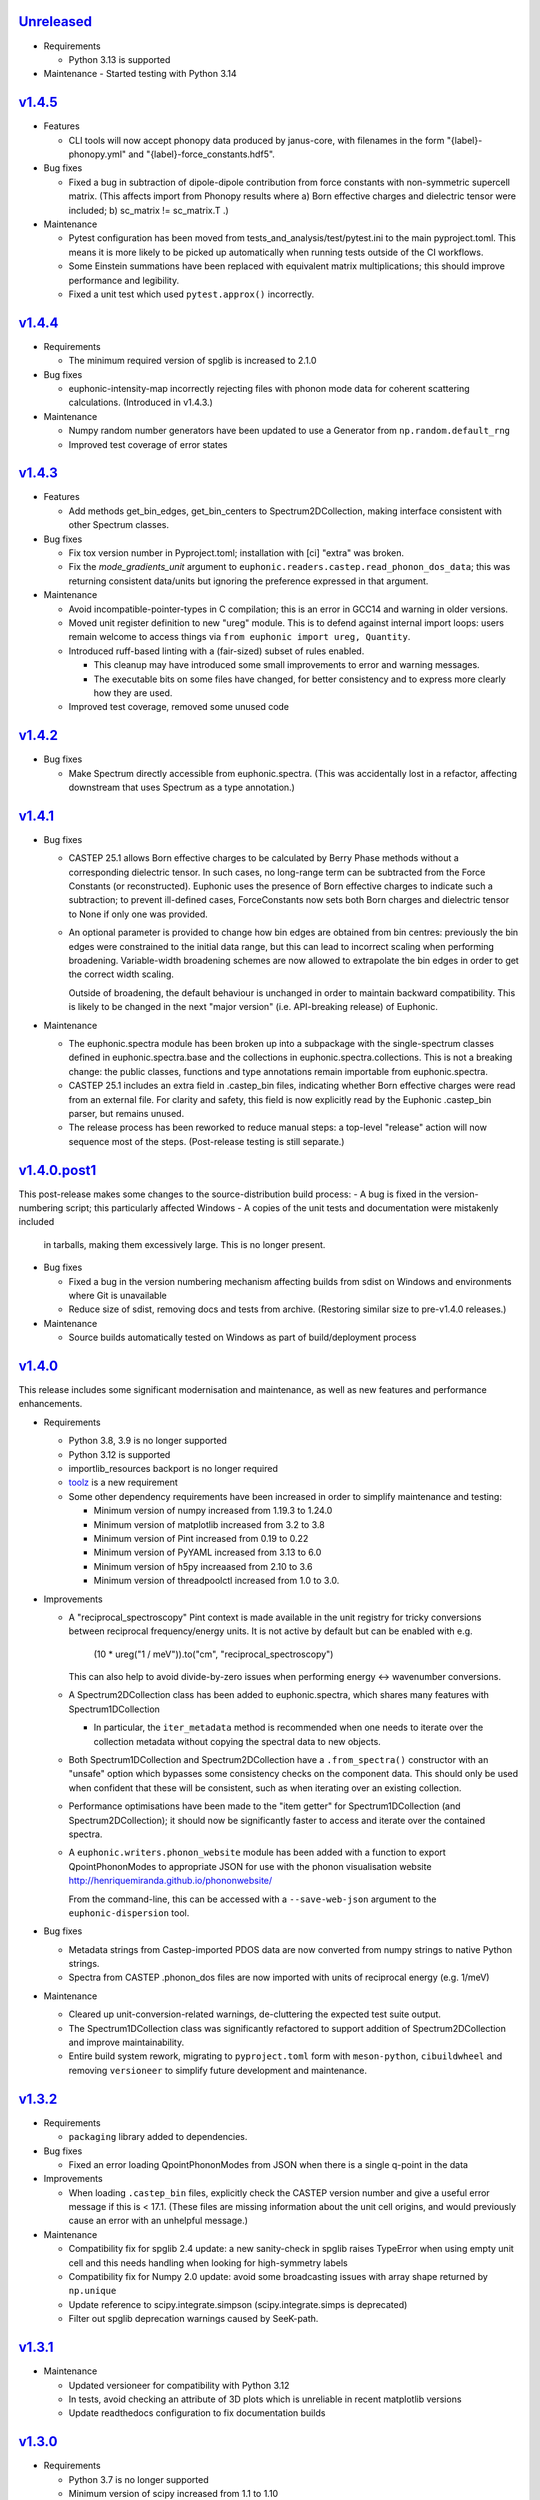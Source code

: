 `Unreleased <https://github.com/pace-neutrons/Euphonic/compare/v1.4.5...HEAD>`_
-------------------------------------------------------------------------------

- Requirements

  - Python 3.13 is supported

- Maintenance
  - Started testing with Python 3.14

`v1.4.5 <https://github.com/pace-neutrons/Euphonic/compare/v1.4.4...v1.4.5>`_
-----------------------------------------------------------------------------

- Features

  - CLI tools will now accept phonopy data produced by janus-core, with
    filenames in the form "{label}-phonopy.yml" and "{label}-force_constants.hdf5".

- Bug fixes

  - Fixed a bug in subtraction of dipole-dipole contribution from
    force constants with non-symmetric supercell matrix.  (This
    affects import from Phonopy results where a) Born effective
    charges and dielectric tensor were included; b) sc_matrix !=
    sc_matrix.T .)

- Maintenance

  - Pytest configuration has been moved from
    tests_and_analysis/test/pytest.ini to the main
    pyproject.toml. This means it is more likely to be picked up
    automatically when running tests outside of the CI workflows.

  - Some Einstein summations have been replaced with equivalent matrix
    multiplications; this should improve performance and legibility.

  - Fixed a unit test which used ``pytest.approx()`` incorrectly.

`v1.4.4 <https://github.com/pace-neutrons/Euphonic/compare/v1.4.3...v1.4.4>`_
-----------------------------------------------------------------------------

- Requirements

  - The minimum required version of spglib is increased to 2.1.0

- Bug fixes

  - euphonic-intensity-map incorrectly rejecting files with phonon
    mode data for coherent scattering calculations. (Introduced in
    v1.4.3.)

- Maintenance

  - Numpy random number generators have been updated to use a Generator from
    ``np.random.default_rng``
  - Improved test coverage of error states

`v1.4.3 <https://github.com/pace-neutrons/Euphonic/compare/v1.4.2...v1.4.3>`_
-----------------------------------------------------------------------------

- Features

  - Add methods get_bin_edges, get_bin_centers to
    Spectrum2DCollection, making interface consistent with other
    Spectrum classes.

- Bug fixes

  - Fix tox version number in Pyproject.toml; installation with [ci]
    "extra" was broken.
  - Fix the *mode_gradients_unit* argument to
    ``euphonic.readers.castep.read_phonon_dos_data``; this was
    returning consistent data/units but ignoring the preference
    expressed in that argument.

- Maintenance

  - Avoid incompatible-pointer-types in C compilation; this is an
    error in GCC14 and warning in older versions.

  - Moved unit register definition to new "ureg" module. This is to defend against
    internal import loops: users remain welcome to access things via
    ``from euphonic import ureg, Quantity``.

  - Introduced ruff-based linting with a (fair-sized) subset of rules enabled.

    - This cleanup may have introduced some small improvements to error and
      warning messages.

    - The executable bits on some files have changed, for better
      consistency and to express more clearly how they are used.

  - Improved test coverage, removed some unused code

`v1.4.2 <https://github.com/pace-neutrons/Euphonic/compare/v1.4.1...v1.4.2>`_
-----------------------------------------------------------------------------

- Bug fixes

  - Make Spectrum directly accessible from euphonic.spectra. (This was
    accidentally lost in a refactor, affecting downstream that uses
    Spectrum as a type annotation.)

`v1.4.1 <https://github.com/pace-neutrons/Euphonic/compare/v1.4.0.post1...v1.4.1>`_
-----------------------------------------------------------------------------------

- Bug fixes

  - CASTEP 25.1 allows Born effective charges to be calculated by
    Berry Phase methods without a corresponding dielectric tensor. In
    such cases, no long-range term can be subtracted from the Force
    Constants (or reconstructed).  Euphonic uses the presence of Born
    effective charges to indicate such a subtraction; to prevent
    ill-defined cases, ForceConstants now sets both Born charges and
    dielectric tensor to None if only one was provided.

  - An optional parameter is provided to change how bin edges are
    obtained from bin centres: previously the bin edges were constrained
    to the initial data range, but this can lead to incorrect scaling
    when performing broadening. Variable-width broadening schemes are
    now allowed to extrapolate the bin edges in order to get the correct
    width scaling.

    Outside of broadening, the default behaviour is unchanged in order
    to maintain backward compatibility. This is likely to be changed
    in the next "major version" (i.e. API-breaking release) of
    Euphonic.

- Maintenance

  - The euphonic.spectra module has been broken up into a subpackage
    with the single-spectrum classes defined in euphonic.spectra.base
    and the collections in euphonic.spectra.collections. This is not a
    breaking change: the public classes, functions and type annotations
    remain importable from euphonic.spectra.

  - CASTEP 25.1 includes an extra field in .castep_bin files,
    indicating whether Born effective charges were read from an
    external file. For clarity and safety, this field is now
    explicitly read by the Euphonic .castep_bin parser, but remains unused.

  - The release process has been reworked to reduce manual steps: a
    top-level "release" action will now sequence most of the
    steps. (Post-release testing is still separate.)

`v1.4.0.post1 <https://github.com/pace-neutrons/Euphonic/compare/v1.4.0...v1.4.0.post1>`_
-----------------------------------------------------------------------------------------

This post-release makes some changes to the source-distribution build process:
- A bug is fixed in the version-numbering script; this particularly affected Windows
- A copies of the unit tests and documentation were mistakenly included
  in tarballs, making them excessively large. This is no longer present.


- Bug fixes

  - Fixed a bug in the version numbering mechanism affecting builds from sdist
    on Windows and environments where Git is unavailable

  - Reduce size of sdist, removing docs and tests from
    archive. (Restoring similar size to pre-v1.4.0 releases.)

- Maintenance

  - Source builds automatically tested on Windows as part of
    build/deployment process

`v1.4.0 <https://github.com/pace-neutrons/Euphonic/compare/v1.3.2...v1.4.0>`_
-----------------------------------------------------------------------------

This release includes some significant modernisation and maintenance,
as well as new features and performance enhancements.

- Requirements

  - Python 3.8, 3.9 is no longer supported

  - Python 3.12 is supported

  - importlib_resources backport is no longer required

  - `toolz <https://toolz.readthedocs.io/en/latest/index.html>`_ is
    a new requirement

  - Some other dependency requirements have been increased in order
    to simplify maintenance and testing:

    - Minimum version of numpy increased from 1.19.3 to 1.24.0

    - Minimum version of matplotlib increased from 3.2 to 3.8

    - Minimum version of Pint increased from 0.19 to 0.22

    - Minimum version of PyYAML increased from 3.13 to 6.0

    - Minimum version of h5py increaased from 2.10 to 3.6

    - Minimum version of threadpoolctl increased from 1.0 to 3.0.


- Improvements

  - A "reciprocal_spectroscopy" Pint context is made available in the
    unit registry for tricky conversions between reciprocal
    frequency/energy units. It is not active by default but can be
    enabled with e.g.

      (10 * ureg("1 / meV")).to("cm", "reciprocal_spectroscopy")

    This can also help to avoid divide-by-zero issues when performing
    energy <-> wavenumber conversions.

  - A Spectrum2DCollection class has been added to euphonic.spectra,
    which shares many features with Spectrum1DCollection

    - In particular, the ``iter_metadata`` method is recommended when
      one needs to iterate over the collection metadata without
      copying the spectral data to new objects.

  - Both Spectrum1DCollection and Spectrum2DCollection have a
    ``.from_spectra()`` constructor with an "unsafe" option which
    bypasses some consistency checks on the component data. This
    should only be used when confident that these will be consistent,
    such as when iterating over an existing collection.

  - Performance optimisations have been made to the "item getter" for
    Spectrum1DCollection (and Spectrum2DCollection); it should now be
    significantly faster to access and iterate over the contained
    spectra.

  - A ``euphonic.writers.phonon_website`` module has been added with a
    function to export QpointPhononModes to appropriate JSON for use
    with the phonon visualisation website
    http://henriquemiranda.github.io/phononwebsite/

    From the command-line, this can be accessed with a
    ``--save-web-json`` argument to the ``euphonic-dispersion`` tool.

- Bug fixes

  - Metadata strings from Castep-imported PDOS data are now converted
    from numpy strings to native Python strings.

  - Spectra from CASTEP .phonon_dos files are now imported with units
    of reciprocal energy (e.g. 1/meV)

- Maintenance

  - Cleared up unit-conversion-related warnings, de-cluttering the
    expected test suite output.

  - The Spectrum1DCollection class was significantly refactored to
    support addition of Spectrum2DCollection and improve
    maintainability.

  - Entire build system rework, migrating to ``pyproject.toml`` form
    with ``meson-python``, ``cibuildwheel`` and removing
    ``versioneer`` to simplify future development and maintenance.

`v1.3.2 <https://github.com/pace-neutrons/Euphonic/compare/v1.3.1...v1.3.2>`_
-----------------------------------------------------------------------------

- Requirements

  - ``packaging`` library added to dependencies.

- Bug fixes

  - Fixed an error loading QpointPhononModes from JSON when there is a
    single q-point in the data

- Improvements

  - When loading ``.castep_bin`` files, explicitly check the CASTEP
    version number and give a useful error message if this is < 17.1.
    (These files are missing information about the unit cell origins,
    and would previously cause an error with an unhelpful message.)

- Maintenance

  - Compatibility fix for spglib 2.4 update: a new sanity-check in
    spglib raises TypeError when using empty unit cell and this needs
    handling when looking for high-symmetry labels

  - Compatibility fix for Numpy 2.0 update: avoid some
    broadcasting issues with array shape returned by ``np.unique``

  - Update reference to scipy.integrate.simpson (scipy.integrate.simps
    is deprecated)

  - Filter out spglib deprecation warnings caused by SeeK-path.

`v1.3.1 <https://github.com/pace-neutrons/Euphonic/compare/v1.3.0...v1.3.1>`_
-----------------------------------------------------------------------------

- Maintenance

  - Updated versioneer for compatibility with Python 3.12
  - In tests, avoid checking an attribute of 3D plots which is unreliable in
    recent matplotlib versions
  - Update readthedocs configuration to fix documentation builds

`v1.3.0 <https://github.com/pace-neutrons/Euphonic/compare/v1.2.1...v1.3.0>`_
-----------------------------------------------------------------------------

- Requirements

  - Python 3.7 is no longer supported

  - Minimum version of scipy increased from 1.1 to 1.10

    - This requires numpy >= 1.19.5

  - Minimum version of matplotlib increased from 2.2.2 to 3.2.0

  - Minimum version of pint increased from 0.10.1 to 0.19

  - Minimum version of h5py increaased form 2.8 to 2.10

- Improvements

  - Added variable-width broadening for 1-D and 2-D spectra. An
    arbitrary Callable can be provided relating the axis position to
    Gaussian or Lorentzian width parameter. ``euphonic-dos`` and
    ``euphonic-powder-map`` CLI tools accept polynomial coefficients
    as input. The broadening is implemented with the fast approximate
    interpolation method already available for adaptive broadening of
    DOS.

  - Added features to Spectrum classes

    - Added ``copy()`` methods returning an independent duplicate of data

    - Added ``__mul__`` and ``__imul__`` methods to Spectrum
      classes. This allows results to be conveniently scaled with
      infix notation ``*`` or ``*=``

  - Added `--scale` parameter to ``euphonic-dos``,
    ``euphonic-intensity-map``, ``euphonic-powder-map`` to allow
    arbitrary scaling of results from command-line. (e.g. for
    comparison with experiment, or changing DOS normalisation from 1
    to 3N.)

- Bug Fixes:

  - Changed the masking logic for kinematic constraints: instead of
    requiring energy bin to _entirely_ fall within accessible range at
    Q-bin mid-point, unmask bins if _any_ part of energy range is
    accessible at this Q value. This gives much more intuitive
    behaviour, especially for narrow angle ranges.

`v1.2.1 <https://github.com/pace-neutrons/Euphonic/compare/v1.2.0...v1.2.1>`_
-----------------------------------------------------------------------------

- Improvements

  - Added "prefer_non_loto" option to Castep *.phonon* file
    importers. When this is enabled, a block of q-points are
    encountered with splitting directions, and one q-point does not
    have a splitting direction, the data at this "exact" q-point is
    preferred and the other weights in the group are set to zero.

    This provides the *intended* behaviour of the Abins Castep parser
    and should give a reasonable result for Gamma-point only Castep
    calculations.

    The option is disabled by default, so existing scripts will not be
    affected.

- Bug Fixes:

  - Allow ``color`` to be passed as an extra kwarg to ``plot_1d`` and
    ``plot_1d_to_axis``. Previously this caused a ``TypeError``.
  - Fix bug where ``Py_None`` was not incremented before returning from
    ``calculate_phonons()`` in the C-extension causing a deallocation crash
  - Support phonopy.yaml files from Phonopy versions >= 1.18, which
    have moved the data relating to dipole-dipole
    corrections. (i.e. Born effective charges, static dielectric
    tensor and a related unit conversion factor.)

- Maintenance:

  - A deprecation in Numpy 1.25, which indirectly caused a test failure, has been addressed.

`v1.2.0 <https://github.com/pace-neutrons/Euphonic/compare/v1.1.0...v1.2.0>`_
-----------------------------------------------------------------------------

- Improvements:

  - Euphonic now tests on Python 3.11
  - Euphonic now provides PyPI wheels for Python 3.11

- New features:

  - You can now perform linear interpolation of phonon frequencies and
    eigenvectors with the `Brille <https://brille.github.io/stable/index.html>`_
    library using the new
    ``euphonic.brille.BrilleInterpolator`` object. This should provide
    performance improvements for large unit cells which require the
    dipole correction.
  - There is a new command-line tool ``euphonic-brille-convergence`` to
    assist with choosing the ``BrilleInterpolator.from_force_constants``
    arguments to achieve the desired accuracy.
  - Brille interpolation can be accessed from the ``euphonic-powder-map`` tool
    using the new ``--use-brille``, ``--brille-grid-type``, ``--brille-npts``
    and ``--brille-npts-density`` arguments.

`v1.1.0 <https://github.com/pace-neutrons/Euphonic/compare/v1.0.0...v1.1.0>`_
-----------------------------------------------------------------------------

- New features:

  - There is a new function ``ForceConstants.from_total_fc_with_dipole`` to allow
    reading force constants from other programs which contain long-ranged
    dipole-dipole interactions.

- Bug fixes:

  - Avoid occasional segmentation faults when using OpenBLAS, workaround for
    `#191 <https://github.com/pace-neutrons/Euphonic/issues/191>`_
  - Correctly read force constants from Phonopy with dipole-dipole
    interactions, see `#239 <https://github.com/pace-neutrons/Euphonic/issues/239>`_.

`v1.0.0 <https://github.com/pace-neutrons/Euphonic/compare/v0.6.5...v1.0.0>`_
-----------------------------------------------------------------------------

- Changes:

  - Support for Python 3.6 has been dropped. This has also resulted in
    changes to the following dependencies:

    - numpy requirement increased from ``1.12.1`` to ``1.14.5``
    - scipy requirement increased from ``1.0.0`` to ``1.1.0``
    - pint requirement increased from ``0.9`` to ``0.10.1``
    - matplotlib requirement increased from ``2.0.0`` to ``2.2.2``
    - h5py requirement increased from ``2.7.0`` to ``2.8.0``

  - The following deprecated features have been removed:

    - The ``return_mode_widths`` argument in ``ForceConstants.calculate_qpoint_phonon_modes``
      and ``ForceConstants.calculate_qpoint_frequencies`` has been removed
    - The ``eta_scale`` argument in ``calculate_qpoint_phonon_modes/frequencies``
      has been removed
    - The alias command-line tool argument ``--weights`` has been removed
    - The alias arguments ``x_label``, ``y_label``, ``y_min`` and ``y_max`` to
      ``plot_1d/2d`` have been removed
    - The ``modes_from_file`` and ``force_constants_from_file`` functions from
      ``euphonic.cli.utils`` have been removed
    - Calling ``broaden`` on a ``Spectrum`` with uneven bin widths without
      specifying the ``method='convolve'`` argument will now raise a ``ValueError``

  - DOS and PDOS calculated by the ``calculate_dos`` and
    ``calculate_dos_map`` methods of ``QpointPhononModes`` and
    ``QpointFrequencies``, and ``QpointPhononModes.calculate_pdos`` are
    now calculated per atom rather than per unit cell (integrated area
    is ``3`` rather than ``3*N_atom``). This is to keep consistency with
    the structure factors calculated by
    ``QpointPhononModes.calculate_structure_factor`` which are calculated
    per atom.

  - The option ``average_repeat_points`` when importing q-point modes or
    frequencies from a CASTEP .phonon file with
    ``QpointFrequencies/QpointPhononModes.from_castep`` is now ``True``
    by default. To recover previous behaviour set this to ``False``.

`v0.6.5 <https://github.com/pace-neutrons/Euphonic/compare/v0.6.4...v0.6.5>`_
-----------------------------------------------------------------------------

- New Features:

  - Kinematic constraints have been implemented for 2-D S(q,w)-like data.

    - A function ``euphonic.spectra.apply_kinematic_constraints(Spectrum2d, **kwargs) -> Spectrum2D``
      is implemented which masks out inaccessible data, replacing it with NaN.
    - Both direct-geometry and indirect-geometry are supported, by
      using the appropriate argument to set incident or final neutron energy.
    - This function is exposed to the ``euphonic-powder-map`` tool, so these
      plots can be produced directly from the CLI.
    - Some parameters from real-world instruments are collected in the
      documentation for convenience.

  - There is a new function ``euphonic.util.convert_fc_phases``, which converts
    a force constants matrix which uses the atom coordinates in the phase
    during interpolation (Phonopy-like), to one which uses the cell origin
    coordinates (Euphonic, CASTEP-like).

  - When importing q-point modes or frequencies from a CASTEP .phonon
    file, a new option (``average_repeat_points=True``) allows
    repeated entries (with the same q-point index) to be identified
    and their weights divided down by the number of entries. This
    option should give better statistics for sampling meshes that
    include the Gamma-point with LO-TO splitting.

- Improvements:

  - Documentation on the shape and format of the force constants, and how to
    read them from other programs has been improved.

  - The ``euphonic.util.get_qpoint_labels`` function, which is called when
    importing band-structure data to identify and label significant points,
    primarily identifies these points by searching for turning-points
    in the band path. The function will now also pick up any q-point
    that appears twice in succession. This is a common convention in
    band-structure calculations and helps with edge-cases such as when
    the path passes through a high-symmetry point without changing
    direction. This may pick up some previously-missing points in
    band-structure plots generated with ``euphonic-dispersion`` and
    ``euphonic-intensity-map``

- Bug fixes:

  - Allow read of ``phonopy.yaml`` quantities in ``'au'`` (bohr) units.
    Previously this was interpreted as an astronomical unit by Pint.

`v0.6.4 <https://github.com/pace-neutrons/Euphonic/compare/v0.6.3...v0.6.4>`_
-----------------------------------------------------------------------------

- Improvements:

  - The ``euphonic-dos``, ``euphonic-dispersion`` and
    ``euphonic-intensity-map`` command-line tools can now read
    files that don't contain eigenvectors, if eigenvectors are
    not required for the chosen options.
  - A new ``--save-json`` option is available for command-line tools
    which produce plots, this will output the produced spectrum to
    a Euphonic .json file.
  - There is now the option to use a fast, approximate variable-width broadening method when
    adaptively broadening dos:

    - Added new ``adaptive_method`` and ``adaptive_error`` arguments for ``calculate_dos``
      which specify which adaptive broadening method to use (``reference`` or ``fast``) and an
      acceptable error level when using the ``fast`` method.
    - Fast adaptive broadening can be used in the ``euphonic-dos`` tool with the
      ``--adaptive-method`` and ``--adaptive-error`` arguments.

- Changes:

  - ``euphonic.cli.force_constants_from_file`` and ``modes_from_file``
    have been deprecated in favour of ``euphonic.cli.load_data_from_file``.
  - Using ``Spectrum1D/1DCollection/2D.broaden`` on an axis with unequal
    bin widths is now deprecated, as broadening is performed via convolution,
    which is incorrect in this case. In the future, this will raise a
    ``ValueError``. To broaden anyway, ``method='convolve'`` can be supplied,
    which will just emit a warning.

`v0.6.3 <https://github.com/pace-neutrons/Euphonic/compare/v0.6.2...v0.6.3>`_
-----------------------------------------------------------------------------

- New Features:

  - New ``Spectrum1D.to_text_file`` and ``Spectrum1DCollection.to_text_file``
    methods to write to column text files

  - An expanded and consistent set of styling options is made
    available for command-line tools that produce plots.

  - Consistent styling and advanced changes can be made using
    Matplotlib stylesheet files, either as a CLI argument or
    using ``matplotlib.style.context()`` in a Python script.

- Improvements:

  - Internally, plot theming has been adjusted to rely on Matplotlib
    style contexts. This means user changes and style context are more
    likely to be respected.
  - Additional aliases for plot arguments in the command-line tools have
    been added, for example either ``--x-label`` or ``--xlabel`` can be used.

- Changes:

  - ``x_label``, ``y_label``, ``y_min`` and ``y_max`` in ``euphonic.plot``
    functions have been deprecated in favour of ``xlabel``, ``ylabel``,
    ``ymin`` and ``ymax`` respectively, to match the Matplotlib arguments
    they refer to, and to match other arguments like ``vmin``, ``vmax``.

`v0.6.2 <https://github.com/pace-neutrons/Euphonic/compare/v0.6.1...v0.6.2>`_
-----------------------------------------------------------------------------

- Improvements:

  - Wheels are now provided with PyPI releases
  - Type hinting is now handled more consistently across different Euphonic
    classes and functions

- Bug Fixes:

  - Will no longer raise a KeyError reading from ``phonopy.yaml`` if
    ``physical_unit`` key is not present, instead will assume default units
  - Can now read Phonopy BORN files where the (optional) NAC conversion
    factor is not present

`v0.6.1 <https://github.com/pace-neutrons/Euphonic/compare/v0.6.0...v0.6.1>`_
-----------------------------------------------------------------------------

- Bug fixes:

  - The scaling of S(Q,w) as produced by ``StructureFactor.calculate_sqw_map``
    was incorrect, and did not correctly scale with energy bin size (given its
    units are now ``length**2/energy``). This has been fixed, and S(Q,w) scale
    has changed by a factor of (hartee to energy bin unit conversion)/(energy
    bin width magnitude). e.g. if using an energy bin width of 0.1 meV, the new
    S(Q,w) will be scaled by 2.72e4/0.1 = 2.72e5. The original structure factors
    can now be correctly recovered by multiplying S(Q,w) by the energy bin width.

`v0.6.0 <https://github.com/pace-neutrons/Euphonic/compare/v0.5.2...v0.6.0>`_
-----------------------------------------------------------------------------

- Euphonic can now calculate neutron-weighted partial density of states, and
  has new ``Spectra`` features to handle PDOS data:

  - Added ``QpointPhononModes.calculate_pdos`` method
  - Added ``QpointFrequencies.calculate_dos_map`` method
  - New ``Spectrum1D.__add__`` method, which adds 2 spectra together
  - New ``Spectrum1DCollection.__add__`` method, which concatenates 2 collections
  - Enabled indexing of ``Spectrum1DCollection`` by a sequence
  - Added ``Spectrum1DCollection.group_by`` method, which allows grouping and
    summing spectra by metadata keys e.g. ``group_by('species')``
  - Added ``Spectrum1DCollection.select`` method, which allows selection
    of spectra by metadata keys e.g. ``select(species='Si')``
  - Added ``Spectrum1DCollection.sum`` method, which sums all spectra in a
    collection
  - Added ``-w={'coherent-dos','incoherent-dos','coherent-plus-incoherent-dos'}``
    neutron-weighted PDOS options to ``euphonic-dos`` and ``euphonic-powder-map``
  - Added ``--pdos`` options for plotting specific species PDOS to
    ``euphonic-dos`` and ``euphonic-powder-map``
  - Deprecated ``--weights`` command-line argument in favour of ``--weighting``
    for consistency with ``calculate_pdos``

- Improvements:

  - LICENSE and `CITATION.cff <https://citation-file-format.github.io/>`_
    files are now included in Euphonic's installation
  - Add ability to interactively change the colormap intensity limits
    in ``euphonic-powder-map``
  - ``euphonic-optimise-dipole-parameter`` can now read from Phonopy sources
  - ``euphonic-optimise-dipole-parameter`` can now also be used for non-polar
    materials to get general per-qpoint timings
  - Dimensioned Euphonic properties (e.g. ``frequencies``, ``cell_vectors``)
    now have setters so can be set, previously this would raise an
    ``AttributeError``

- Changes:

  - The units of density of states as produced by ``calculate_dos`` have
    changed from dimensionless to ``1/energy``
  - The scaling of density of states has also changed. Previously the
    integration would sum to 1 (if the ``x_data`` were converted to Hartree
    units), now the integration will sum to 3N in the same units as ``x_data``
  - ``StructureFactor.structure_factors`` have been changed to be in absolute
    units per atom (rather than per unit cell) so will have changed by a
    factor of `1/2*n_atoms`, this formulation change has been reflected in the
    ``calculate_structure_factor`` docstring
  - The default unit of ``StructureFactor.structure_factors`` has been changed
    from ``angstrom**2`` to ``millibarn``
  - The unit of S(Q,w) as produced by ``StructureFactor.calculate_sqw_map``
    has changed dimension from ``length**2`` to ``length**2/energy``. Also,
    as its unit is derived from the input ``StructureFactor`` object, its
    default units are now ``millibarn/meV``
  - The ``eta_scale`` argument in ``calculate_qpoint_phonon_modes`` has been
    deprecated, ``dipole_parameter`` should be used instead.
  - This means the ``euphonic-optimise-eta`` script has been renamed to
    ``euphonic-optimise-dipole-parameter``.

`v0.5.2 <https://github.com/pace-neutrons/Euphonic/compare/v0.5.1...v0.5.2>`_
-----------------------------------------------------------------------------

- Improvements:

  - Added ``broaden`` method to ``Spectrum1DCollection``

- Changes:

  - The ``return_mode_widths`` argument in ``calculate_qpoint_phonon_modes``
    has been deprecated in favour of ``return_mode_gradients``. The mode
    widths can still be obtained from the mode gradients with
    ``util.mode_gradients_to_widths``

- Bug fixes:

  - Fixed memory leak when using the C extension and making multiple calls to
    ``calculate_qpoint_phonon_modes/frequencies``
  - Fixed bug which resulted in incorrect energy bins being generated
    in ``euphonic-powder-map`` if units other than meV are used and
    ``--e-max`` and ``--e-min`` aren't specified
  - Use correct number of energy bins in ``euphonic-intensity-map``,
    ``euphonic-powder-map`` and ``euphonic-dos``. Previously only
    ``ebins - 1`` bins were generated

`v0.5.1 <https://github.com/pace-neutrons/Euphonic/compare/v0.5.0...v0.5.1>`_
-----------------------------------------------------------------------------

- New Features:

  - New ``Crystal.get_symmetry_equivalent_atoms`` method which uses spglib
    to get the symmetry operations and equivalent atoms under each operation

- Improvements:

  - Added ``symmetrise`` argument to ``QpointPhononModes.calculate_debye_waller``
    which will symmetrise it under the crystal symmetry operations. This
    means that there will no longer be a discrepancy between ``DebyeWaller``
    calculated on a symmetry-reduced or full Monkhorst-Pack grid. By default,
    ``symmetrise=True``
  - Added ``frequencies_min`` argument to ``calculate_debye_waller`` to
    exclude very small frequencies. This will also exclude negative
    frequencies. This improves on the previous behaviour which only excluded
    gamma-point acoustic modes, so would miss small/negative frequencies
    elsewhere
  - Loading the LAPACK libraries for the C extension now uses the
    `interface <https://docs.scipy.org/doc/scipy/reference/linalg.cython_lapack.html>`_
    provided by `scipy` for `cython` instead of loading directly from a DLL.
    The new method means we don't have to guess the DLL filename anymore!

- Changes:

  - New dependency on ``spglib>=1.9.4``
  - Fixed formula in ``calculate_debye_waller`` docstring to match actual
    implementation: moved ``1/2`` factor and added explicit q-point weights

`v0.5.0 <https://github.com/pace-neutrons/Euphonic/compare/v0.4.0...v0.5.0>`_
-----------------------------------------------------------------------------

- New Features:

  - New command-line tool ``euphonic-powder-map`` allows generation
    and plotting of powder-averaged S(|q|,w) and DOS maps.
  - New ``QpointFrequencies`` object which allows storage of frequencies
    without eigenvectors, meaning that memory usage can be reduced if
    eigenvectors are not required.
  - ``StructureFactor`` now has a ``weights`` attribute and can be used
    to calculate DOS with ``calculate_dos`` and get dispersion with
    ``get_dispersion``
  - ``Spectrum1D``, ``Spectrum1DCollection`` and ``Spectrum2D`` objects
    have a new ``metadata`` attribute, see their docstrings for details
  - Euphonic can now read DOS/PDOS from CASTEP .phonon_dos files with
    ``Spectrum1D.from_castep_phonon_dos`` and
    ``Spectrum1DCollection.from_castep_phonon_dos``
  - **Adaptive broadening** is now available for DOS, which can obtain a
    more representative DOS than standard fixed-width broadening. See
    `the docs <https://euphonic.readthedocs.io/en/latest/dos.html#adaptive-broadening>`__
    for details
  - Adaptive broadening can be used in the ``euphonic-dos`` tool with the
    ``--adaptive`` argument

- Improvements:

  - Improved default behaviour for C extension use and number of threads:

    - By default the C extension will be used if it is installed
    - By default the number of threads will be set by
      ``multiprocessing.cpu_count()``
    - The environment variable ``EUPHONIC_NUM_THREADS`` can be used to set
      a specific number of threads, which takes priority over
      ``multiprocessing.cpu_count()``
    - ``fall_back_on_python`` argument has been removed and superseded by the
      default ``use_c=None`` behaviour
    - ``threadpoolctl.threadpool_limits`` is used to limit the number of threads
      used by numerical libraries in Euphonic C function calls, resulting in
      better overall performance

  - Command-line interfaces have been refactored, giving a more
    uniform set of options and clearer sections of related arguments
    on the interactive help pages.

    - It is now possible where appropriate to specify Monkhorst-Pack
      sampling with a single-parameter ``--q-spacing`` as an
      alternative to setting Monkhorst-Pack divisions. This approach
      will account for the size and shape of reciprocal-lattice cells.

  - Build process tweaks

    - On Linux, the build process will now respect a user-defined
      C-compiler variable ``CC``.

    - On Mac OSX, the build process will now respect a user-defined
      C-compiler variable ``CC``. Homebrew library paths will only be
      set if ``CC`` is empty and the ``brew`` command is available.

    These tweaks are intended to facilitate Conda packaging.

- Breaking changes:

  - The ``--q-distance`` argument to ``euphonic-intensity-map`` has
    been renamed to ``--q-spacing`` for consistency with other tools.

  - Debye-Waller calculation in ``euphonic-intensity-map`` is now
    enabled by setting ``--temperature``, which no longer has a
    default value.

  - Default Monkhorst-Pack meshes (i.e. [6, 6, 6] in ``euphonic-dos``
    and [20, 20, 20] in ``sample_sphere_structure_factor()``) have
    been replaced by default grid-spacing values.

  - The scaling of density of states has changed, due to a change
    in implementation

`v0.4.0 <https://github.com/pace-neutrons/Euphonic/compare/v0.3.2...v0.4.0>`_
-----------------------------------------------------------------------------

- There have been some major changes and improvements to spectra, plotting
  and command line tools, including:

  - New command line tool ``euphonic-intensity-map`` for plotting weighted
    2D Spectra e.g. Coherent neutron S(Q,w)
  - Existing command line tools ``euphonic-dispersion`` and ``euphonic-dos``
    have been updated to also read force constants and Phonopy files.
    Arguments are also more consistent across tools so some may have changed,
    check the command line tool help for details.
  - New ``Spectrum1DCollection`` object for containing 1D spectra with a
    shared x-axis (e.g. phonon dispersion modes)
  - New ``plot_1d_to_axis`` and ``plot_2d_to_axis`` functions to allow
    plotting on specific axes
  - ``get_bin_centres`` and ``get_bin_edges`` utility functions on spectra
  - The ``ratio`` argument to ``plot_2d`` has been removed, it should no longer
    be required due to better management of relative axis sizes.
  - The ``btol`` argument to ``plot_1d`` has been removed, it is recommended
    to use ``Spectrum1D.split()`` or ``Spectrum1DCollection.split()`` instead.
  - The ``plot_dispersion`` function has been removed. It is now recommended
    to plot dispersion using ``plot_1d(QpointPhononModes.get_dispersion())``.
    See docs for details.

- Other changes:

  - Some of Euphonic's dependency version requirements have been changed, but
    can now be relied on with more certainty due to better CI testing. This
    includes:

    - numpy requirement increased from ``1.9.1`` to ``1.12.1``
    - matplotlib requirement increased from ``1.4.2`` to ``2.0.0``
    - pint requirement decreased from ``0.10.1`` to ``0.9``
    - h5py requirement decreased from ``2.9.0`` to ``2.7.0``
    - pyyaml requirement decreased from ``5.1.2`` to ``3.13``

- Improvements:

  - ``yaml.CSafeLoader`` is now used instead of ``yaml.SafeLoader`` by
    default, so Phonopy ``.yaml`` files should load faster
  - Metadata ``__euphonic_version__`` and ``__euphonic_class__`` have been
    added to .json file output for better provenance

- Bug fixes:

  - Fix read of Phonopy 'full' force constants from phonopy.yaml and
    FORCE_CONSTANTS files
  - Fix structure factor calculation at gamma points with splitting, see
    `#107 <https://github.com/pace-neutrons/Euphonic/issues/107>`_
  - Change broadening implementation from ``scipy.signal.fftconvolve``
    to use ``scipy.ndimage`` functions for better handling of bright
    Bragg peaks, see
    `#108 <https://github.com/pace-neutrons/Euphonic/issues/108>`_

`v0.3.2 <https://github.com/pace-neutrons/Euphonic/compare/v0.3.1...v0.3.2>`_
-----------------------------------------------------------------------------

- New Features:

  - Added `weights` as an argument to
    `ForceConstants.calculate_qpoint_phonon_modes`, this will allow easier
    use of symmetry reduction for calculating density of states, for example.
  - Modules have been added to support spherical averaging from 3D
    q-points to mod(q)

    - euphonic.sampling provides pure functions for the generation of
      points on (2D) unit square and (3D) unit sphere surfaces.
    - A script is provided for visualisation of the different schemes
      implemented in euphonic.sampling. This is primarily intended for
      education and debugging.
    - euphonic.powder provides functions which, given force constants
      data, can use these sampling methods to obtain
      spherically-averaged phonon DOS and coherent structure factor
      data as 1D spectrum objects. (It is anticipated that this module
      will grow to include schemes beyond this average over a single
      sphere.)
  - Added ``Crystal.to_spglib_cell`` convenience function

- Changes:

  - The Scripts folder has been removed. Command-line tools are now
    located in the euphonic.cli module. The entry-points are managed
    in setup.py, and each tool has the prefix "euphonic-" to avoid
    namespace clashes with other tools on the user's
    computer. (e.g. euphonic-dos)
  - From an interactive shell with tab-completion, one can find all
    the euphonic tools by typing "euphonic-<TAB>".
  - Changed arguments for ``util.get_qpoint_labels(Crystal, qpts)``
    to ``util.get_qpoint_labels(qpts, cell=None)`` where
    ``cell = Crystal.to_spglib_cell()``

- Bug fixes:

  - Correctly convert from Phonopy's q-point weight convention to Euphonic's
    when reading from mesh.yaml (see
    `7509043 <https://github.com/pace-neutrons/Euphonic/commit/7509043>`_)
  - Avoid IndexError in ``ForceConstants.calculate_qpoint_phonon_modes`` when
    there is only one q-point (which is gamma) and ``splitting=True``

`v0.3.1 <https://github.com/pace-neutrons/Euphonic/compare/v0.3.0...v0.3.1>`_
-----------------------------------------------------------------------------

- New Features:

  - A system has been added for reference data in JSON files. These
    are accessed via ``euphonic.utils.get_reference_data`` and some
    data has been added for coherent scattering lengths and cross-sections.
    This system has been made available to the
    ``calculate_structure_factor()`` method; it is no longer necessary to
    craft a data dict every time a program uses this function.

- Changes:

  - Fixed structure factor formula in docs (``|F(Q, nu)|`` -> ``|F(Q, \\nu)|^2``
    and ``e^(Q.r)`` -> ``e^(iQ.r)``)

- Bug fixes:

  - Fix ``'born':null`` in ``ForceConstants`` .json files when Born is not
    present in the calculation (see
    `c20679c <https://github.com/pace-neutrons/Euphonic/commit/c20679c>`_)
  - Fix incorrect calculation of LO-TO splitting when ``reduce_qpts=True``,
    as the 'reduced' q rather than the actual q was used as the q-direction
    (see `3958072 <https://github.com/pace-neutrons/Euphonic/commit/3958072>`_)
  - Fix interpolation for materials with non-symmetric supcercell matrices,
    see `#81 <https://github.com/pace-neutrons/Euphonic/issues/81>`_
  - Fix interpolation for force constants read from Phonopy for materials that
    have a primitive matrix and more than 1 species, see
    `#77 <https://github.com/pace-neutrons/Euphonic/issues/77>`_

`v0.3.0 <https://github.com/pace-neutrons/Euphonic/compare/v0.2.2...v0.3.0>`_
-----------------------------------------------------------------------------

- Breaking Changes:

  - There has been a major refactor, for see the v0.3.0
    `docs <https://euphonic.readthedocs.io/en/v0.3.0>`_ for how to use, or
    `here <https://euphonic.readthedocs.io/en/v0.3.0/refactor.html>`_ for
    refactor details
  - Python 2 is no longer supported. Supported Python versions are ``3.6``,
    ``3.7`` and ``3.8``

- New Features:

  - Euphonic can now read Phonopy input! See
    `the docs <https://euphonic.readthedocs.io/en/v0.3.0>`_
    for details.

- Improvements:

  - Added ``fall_back_on_python`` boolean keyword argument to
    ``ForceConstants.calculate_qpoint_phonon_modes`` to control
    whether the Python implementation is used as a fallback to the C
    extension or not, see
    `#35 <https://github.com/pace-neutrons/Euphonic/issues/35>`_
  - Added ``--python-only`` option to ``setup.py`` to enable install
    without the C extension

- Bug fixes:

  - On reading CASTEP phonon file header information, switch from a fixed
    number of lines skipped to a search for a specific line, fixing issue
    `#23 <https://github.com/pace-neutrons/Euphonic/issues/23>`_
  - Fix NaN frequencies/eigenvectors for consecutive gamma points, see
    `#25 <https://github.com/pace-neutrons/Euphonic/issues/25>`_
  - Fix issue saving plots to file with dispersion.py, see
    `#27 <https://github.com/pace-neutrons/Euphonic/issues/27>`_
  - Fix incorrect frequencies at gamma point when using dipole correction
    in C, `#45 <https://github.com/pace-neutrons/Euphonic/issues/45>`_

`v0.2.2 <https://github.com/pace-neutrons/Euphonic/compare/v0.2.1...v0.2.2>`_
-----------------------------------------------------------------------------

- Bug fixes:

  - Add MANIFEST.in for PyPI distribution

`v0.2.1 <https://github.com/pace-neutrons/Euphonic/compare/v0.2.0...v0.2.1>`_
-----------------------------------------------------------------------------

- Bug fixes:

  - Cannot easily upload C header files to PyPI without an accompanying source
    file, so refactor C files to avoid this

`v0.2.0 <https://github.com/pace-neutrons/Euphonic/compare/v0.1-dev3...v0.2.0>`_
--------------------------------------------------------------------------------

- There are several breaking changes:

  - Changes to the object instantiation API. The former interface
    ``InterpolationData(seedname)`` has been changed to
    ``InterpolationData.from_castep(seedname)`` in anticipation of more codes
    being added which require more varied arguments.
  - Changes to the Debye-Waller calculation API when calculating the structure
    factor. The previous ``dw_arg`` kwarg accepted either a seedname or length
    3 list describing a grid. The new kwarg is now ``dw_data`` and accepts a
    ``PhononData`` or ``InterpolationData`` object with the frequencies
    calculated on a grid. This is to make it clearer to the user exactly what
    arguments are being used when calculating phonons on the grid.
  - Changes to parallel functionality. The previous parallel implementation
    based on Python's multiprocessing has been removed and replaced by a
    C/OpenMP version. This has both better performance and is more robust. As
    a result the ``n_procs`` kwarg to ``calculate_fine_phonons`` has been
    replaced by ``use_c`` and ``n_threads`` kwargs.

- Improvements:

  - The parallel implementation based on Python's multiprocessing has been
    removed and now uses C/OpenMP which both has better performance and is more
    robust
  - Documentation has been moved to readthedocs and is more detailed
  - Clearer interface for calculating the Debye-Waller factor
  - Better error handling (e.g. empty ``InterpolationData`` objects, Matplotlib
    is not installed...)

- Bug fixes:

  - Fix gwidth for DOS not being converted to correct units
  - Fix qwidth for S(Q,w) broadening being incorrectly calculated
